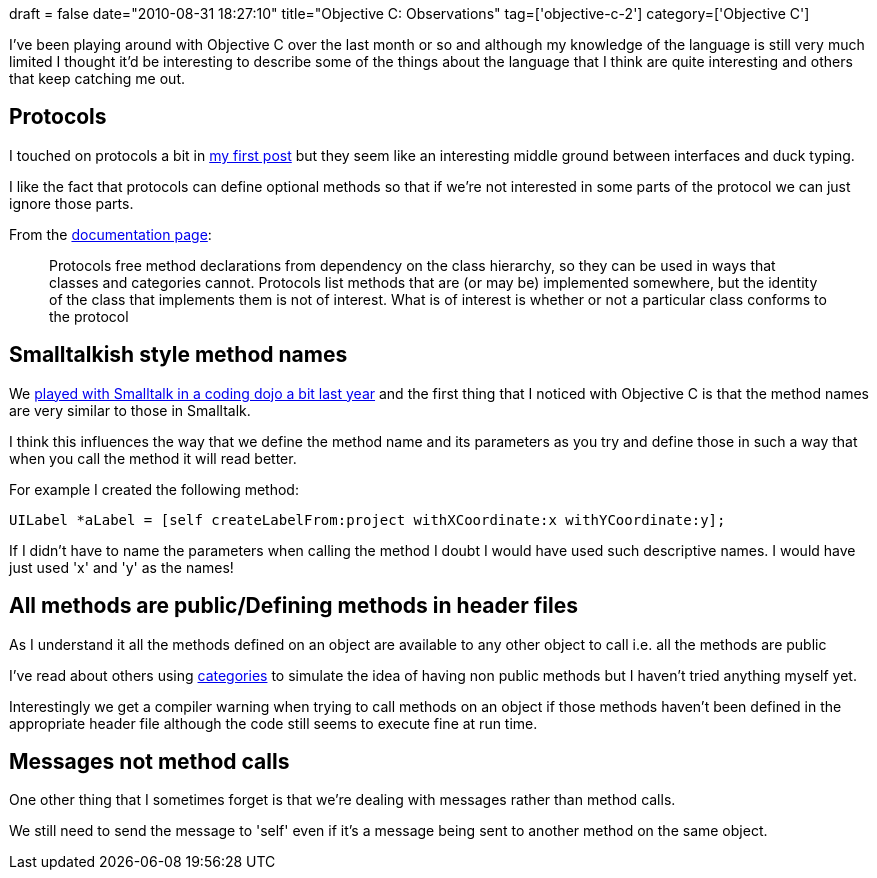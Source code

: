 +++
draft = false
date="2010-08-31 18:27:10"
title="Objective C: Observations"
tag=['objective-c-2']
category=['Objective C']
+++

I've been playing around with Objective C over the last month or so and  although my knowledge of the language is still very much limited I thought it'd be interesting to describe some of the things about the language that I think are quite interesting and others that keep catching me out.

== Protocols

I touched on protocols a bit in http://www.markhneedham.com/blog/2010/08/04/objective-c-parsing-an-xml-file/[my first post] but they seem like an interesting middle ground between interfaces and duck typing.

I like the fact that protocols can define optional methods so that if we're not interested in some parts of the protocol we can just ignore those parts.

From the http://developer.apple.com/iphone/library/documentation/Cocoa/Conceptual/ObjectiveC/Articles/ocProtocols.html#//apple_ref/doc/uid/TP30001163-CH15[documentation page]:

____
Protocols free method declarations from dependency on the class hierarchy, so they can be used in ways that classes and categories cannot. Protocols list methods that are (or may be) implemented somewhere, but the identity of the class that implements them is not of interest. What is of interest is whether or not a particular class conforms to the protocol
____

== Smalltalkish style method names

We http://www.markhneedham.com/blog/2009/05/21/coding-dojo-15-smalltalk/[played with Smalltalk in a coding dojo a bit last year] and the first thing that I noticed with Objective C is that the method names are very similar to those in Smalltalk.

I think this influences the way that we define the method name and its parameters as you try and define those in such a way that when you call the method it will read better.

For example I created the following method:

[source,objc]
----

UILabel *aLabel	= [self createLabelFrom:project withXCoordinate:x withYCoordinate:y];
----

If I didn't have to name the parameters when calling the method I doubt I would have used such descriptive names. I would have just used 'x' and 'y' as the names!

== All methods are public/Defining methods in header files

As I understand it all the methods defined on an object are available to any other object to call i.e. all the methods are public

I've read about others using http://developer.apple.com/iphone/library/documentation/cocoa/conceptual/objectivec/Articles/ocCategories.html[categories] to simulate the idea of having non public methods but I haven't tried anything myself yet.

Interestingly we get a compiler warning when trying to call methods on an object if those methods haven't been defined in the appropriate header file although the code still seems to execute fine at run time.

== Messages not method calls

One other thing that I sometimes forget is that we're dealing with messages rather than method calls.

We still need to send the message to 'self' even if it's a message being sent to another method on the same object.
